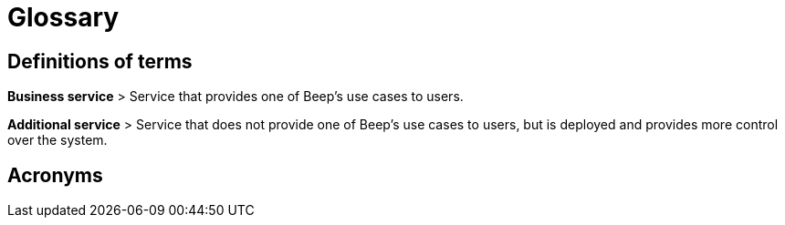 = Glossary

== Definitions of terms

**Business service**
> Service that provides one of Beep's use cases to users.

**Additional service**
> Service that does not provide one of Beep's use cases to users, but is deployed and provides more control over the system.

== Acronyms
